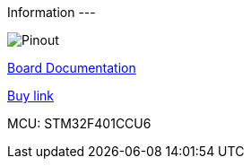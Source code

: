 Information
---

image:https://docs.zephyrproject.org/latest/_images/Blackpill_Pinout.png[alt="Pinout"]

https://docs.zephyrproject.org/latest/boards/arm/blackpill_f411ce/doc/index.html[Board Documentation^]

https://www.banggood.com/STM32F401-Development-Board-STM32F401CCU6-STM32F4-Learning-Board-p-1568897.html[Buy link^]

MCU: STM32F401CCU6

